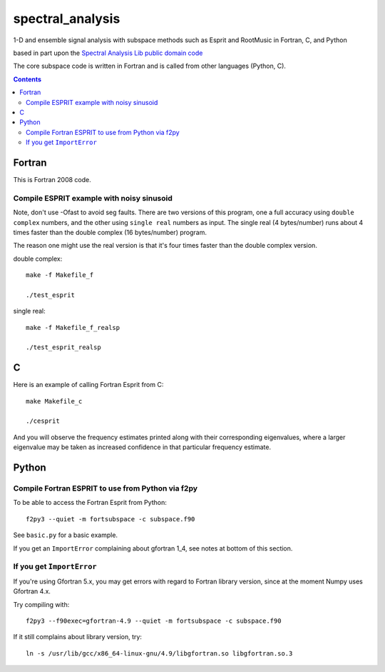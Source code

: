 =================
spectral_analysis
=================
1-D and ensemble signal analysis with subspace methods such as Esprit and RootMusic in Fortran, C, and Python

based in part upon the `Spectral Analysis Lib public domain code <https://github.com/vincentchoqueuse/spectral_analysis_project>`_

The core subspace code is written in Fortran and is called from other languages (Python, C).

.. contents::

Fortran
=======
This is Fortran 2008 code.

Compile ESPRIT example with noisy sinusoid
-------------------------------------------
Note, don't use -Ofast to avoid seg faults. There are two versions of this program, one a full accuracy using ``double complex`` numbers, and the other using ``single real`` numbers as input. The single real (4 bytes/number) runs about 4 times faster than the double complex (16 bytes/number) program. 

The reason one might use the real version is that it's four times faster than the double complex version.

double complex::
  
   make -f Makefile_f

   ./test_esprit


single real::

   make -f Makefile_f_realsp

   ./test_esprit_realsp


C
=
Here is an example of calling Fortran Esprit from C::

  make Makefile_c

  ./cesprit

And you will observe the frequency estimates printed along with their corresponding eigenvalues, where a larger eigenvalue may be taken as increased confidence in that particular frequency estimate.


Python
======

Compile Fortran ESPRIT to use from Python via f2py
--------------------------------------------------
To be able to access the Fortran Esprit from Python::

   f2py3 --quiet -m fortsubspace -c subspace.f90

See ``basic.py`` for a basic example.

If you get an ``ImportError`` complaining about gfortran 1_4, see notes at bottom of this section.


If you get ``ImportError``
---------------------------
If you're using Gfortran 5.x, you may get errors with regard to Fortran library version,
since at the moment Numpy uses Gfortran 4.x.

Try compiling with::

    f2py3 --f90exec=gfortran-4.9 --quiet -m fortsubspace -c subspace.f90

If it still complains about library version, try::

    ln -s /usr/lib/gcc/x86_64-linux-gnu/4.9/libgfortran.so libgfortran.so.3

